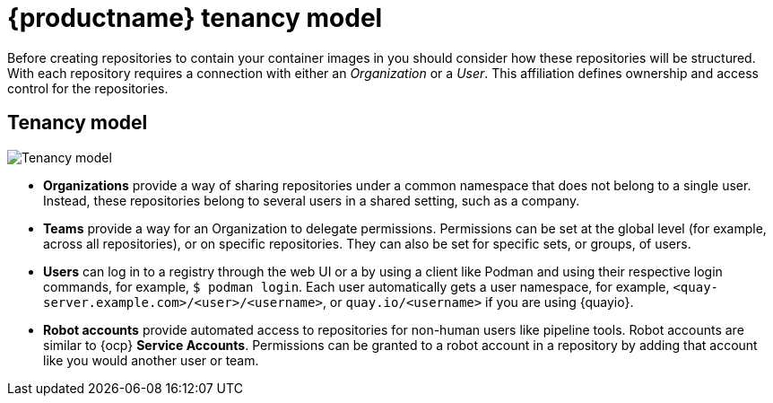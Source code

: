// Module included in the following assembles:

// * quay_io/master.adoc
// * use_quay/master.adoc

:_content-type: CONCEPT
[id="user-org-intro_{context}"]
= {productname} tenancy model

Before creating repositories to contain your container images in 
ifeval::["{context}" == "quay-io"]
{quayio},
endif::[]
ifeval::["{context}" == "use-quay"]
{productname},
endif::[]
you should consider how these repositories will be structured. With
ifeval::["{context}" == "quay-io"]
{quayio},
endif::[]
ifeval::["{context}" == "use-quay"]
{productname},
endif::[]
each repository requires a connection with either an _Organization_ or a _User_. This affiliation defines ownership and access control for the repositories.

[discrete]
[id="tenancy-model"]
== Tenancy model

image:178_Quay_architecture_0821_tenancy_model.png[Tenancy model]

* **Organizations** provide a way of sharing repositories under a common namespace that does not belong to a single user. Instead, these repositories belong to several users in a shared setting, such as a company.

* **Teams** provide a way for an Organization to delegate permissions. Permissions can be set at the global level (for example, across all repositories), or on specific repositories. They can also be set for specific sets, or groups, of users. 

* **Users** can log in to a registry through the web UI or a by using a client like Podman and using their respective login commands, for example, `$ podman login`. Each user automatically gets a user namespace, for example, `<quay-server.example.com>/<user>/<username>`, or `quay.io/<username>` if you are using {quayio}.

ifeval::["{context}" == "use-quay"]
* **Superusers** have enhanced access and privileges through the *Super User Admin Panel* in the user interface. Superuser API calls are also available, which are not visible or accessible to normal users. 
endif::[]

* **Robot accounts** provide automated access to repositories for non-human users like pipeline tools. Robot accounts are similar to {ocp} *Service Accounts*. Permissions can be granted to a robot account in a repository by adding that account like you would another user or team.